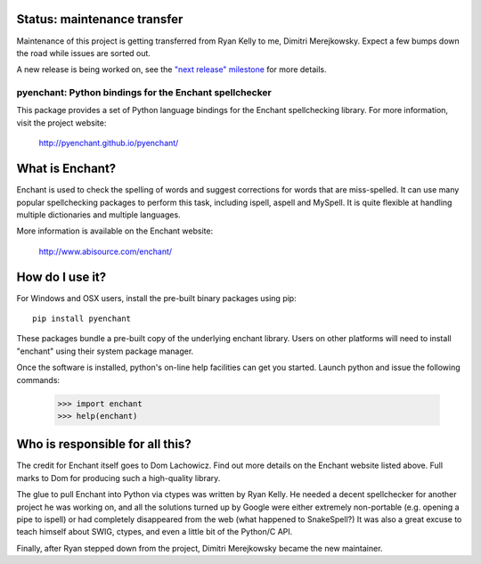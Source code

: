 Status: maintenance transfer
-----------------------------

Maintenance of this project is getting transferred from
Ryan Kelly to me, Dimitri Merejkowsky. Expect a few bumps
down the road while issues are sorted out.

A new release is being worked on, see the `"next release" milestone <https://github.com/pyenchant/pyenchant/milestone/1>`_
for more details.

pyenchant:  Python bindings for the Enchant spellchecker
========================================================

This package provides a set of Python language bindings for the Enchant
spellchecking library.  For more information, visit the project website:

    http://pyenchant.github.io/pyenchant/

What is Enchant?
----------------

Enchant is used to check the spelling of words and suggest corrections
for words that are miss-spelled.  It can use many popular spellchecking
packages to perform this task, including ispell, aspell and MySpell.  It
is quite flexible at handling multiple dictionaries and multiple
languages.

More information is available on the Enchant website:

    http://www.abisource.com/enchant/


How do I use it?
----------------

For Windows and OSX users, install the pre-built binary packages using
pip::

    pip install pyenchant


These packages bundle a pre-built copy of the underlying enchant library.
Users on other platforms will need to install "enchant" using their system
package manager.

Once the software is installed, python's on-line help facilities can
get you started.  Launch python and issue the following commands:

    >>> import enchant
    >>> help(enchant)



Who is responsible for all this?
--------------------------------

The credit for Enchant itself goes to Dom Lachowicz.  Find out more details
on the Enchant website listed above.  Full marks to Dom for producing such
a high-quality library.

The glue to pull Enchant into Python via ctypes was written by Ryan Kelly.
He needed a decent spellchecker for another project he was working on, and
all the solutions turned up by Google were either extremely non-portable
(e.g. opening a pipe to ispell) or had completely disappeared from the web
(what happened to SnakeSpell?)  It was also a great excuse to teach himself
about SWIG, ctypes, and even a little bit of the Python/C API.

Finally, after Ryan stepped down from the project, Dimitri Merejkowsky
became the new maintainer.

